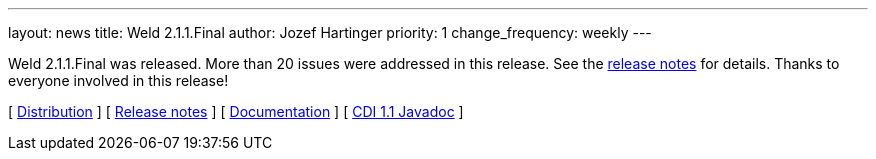 ---
layout: news
title: Weld 2.1.1.Final
author: Jozef Hartinger
priority: 1
change_frequency: weekly
---

Weld 2.1.1.Final was released. More than 20 issues were addressed in this release. See the link:https://issues.jboss.org/secure/ReleaseNote.jspa?projectId=12310891&version=12322670[release notes] for details. Thanks to everyone involved in this release!

&#91; link:https://sourceforge.net/projects/jboss/files/Weld/2.1.1.Final[Distribution] &#93;
&#91; link:https://issues.jboss.org/secure/ReleaseNote.jspa?projectId=12310891&version=12322670[Release notes] &#93;
&#91; link:http://docs.jboss.org/weld/reference/2.1.1.Final/en-US/html/[Documentation] &#93;
&#91; link:http://docs.jboss.org/cdi/api/1.1/[CDI 1.1 Javadoc] &#93;
